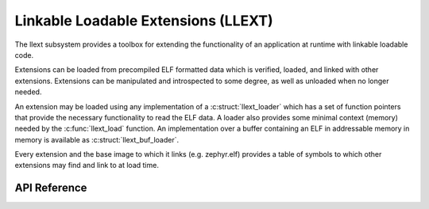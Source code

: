 .. _llext:

Linkable Loadable Extensions (LLEXT)
####################################

The llext subsystem provides a toolbox for extending the functionality of an
application at runtime with linkable loadable code.

Extensions can be loaded from precompiled ELF formatted data which is
verified, loaded, and linked with other extensions. Extensions can be
manipulated and introspected to some degree, as well as unloaded when no longer
needed.

An extension may be loaded using any implementation of a :c:struct:`llext_loader`
which has a set of function pointers that provide the necessary functionality
to read the ELF data. A loader also provides some minimal context (memory)
needed by the :c:func:`llext_load` function. An implementation over a buffer
containing an ELF in addressable memory in memory is available as
:c:struct:`llext_buf_loader`.

Every extension and the base image to which it links (e.g. zephyr.elf) provides
a table of symbols to which other extensions may find and link to at load time.

API Reference
*************

.. doxygengroup:: llext

.. doxygengroup:: llext_symbols

.. doxygengroup:: llext_loader

.. doxygengroup:: llext_buf_loader

.. doxygengroup:: elf
